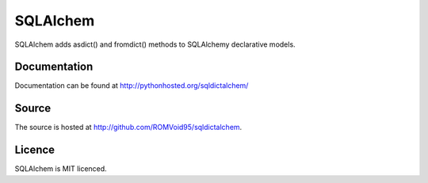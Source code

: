 SQLAlchem
===========

SQLAlchem adds asdict() and fromdict() methods to SQLAlchemy declarative models.

Documentation
-------------

Documentation can be found at `http://pythonhosted.org/sqldictalchem/ <http://pythonhosted.org/sqldictalchem/>`_

Source
------

The source is hosted at `http://github.com/ROMVoid95/sqldictalchem <http://github.com/ROMVoid95/sqldictalchem>`_.

Licence
-------

SQLAlchem is MIT licenced.
